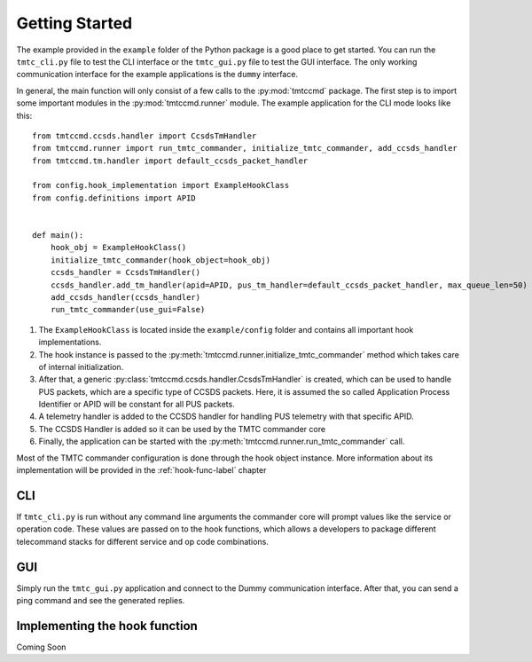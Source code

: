 ===============
Getting Started
===============

The example provided in the ``example`` folder of the Python package is a good place to get started.
You can run the ``tmtc_cli.py`` file to test the CLI interface or the ``tmtc_gui.py`` file
to test the GUI interface. The only working communication interface for the example applications is 
the ``dummy`` interface.

In general, the main function will only consist of a few calls to the :py:mod:`tmtccmd` package.
The first step is to import some important modules in the :py:mod:`tmtccmd.runner` module.
The example application for the CLI mode looks like this:

::

    from tmtccmd.ccsds.handler import CcsdsTmHandler
    from tmtccmd.runner import run_tmtc_commander, initialize_tmtc_commander, add_ccsds_handler
    from tmtccmd.tm.handler import default_ccsds_packet_handler

    from config.hook_implementation import ExampleHookClass
    from config.definitions import APID


    def main():
        hook_obj = ExampleHookClass()
        initialize_tmtc_commander(hook_object=hook_obj)
        ccsds_handler = CcsdsTmHandler()
        ccsds_handler.add_tm_handler(apid=APID, pus_tm_handler=default_ccsds_packet_handler, max_queue_len=50)
        add_ccsds_handler(ccsds_handler)
        run_tmtc_commander(use_gui=False)

1. The ``ExampleHookClass`` is located inside the ``example/config`` folder and contains all
   important hook implementations.
#. The hook instance is passed to the :py:meth:`tmtccmd.runner.initialize_tmtc_commander` method
   which takes care of internal initialization.
#. After that, a generic :py:class:`tmtccmd.ccsds.handler.CcsdsTmHandler` is
   created, which can be used to handle PUS packets, which are a specific type of CCSDS packets.
   Here, it is assumed the so called Application Process Identifier or APID will be constant
   for all PUS packets.
#. A telemetry handler is added to the CCSDS handler for handling PUS telemetry with that specific
   APID.
#. The CCSDS Handler is added so it can be used by the TMTC commander core
#. Finally, the application can be started with the :py:meth:`tmtccmd.runner.run_tmtc_commander`
   call.

Most of the TMTC commander configuration is done through the hook object instance. More information
about its implementation will be provided in the :ref:`hook-func-label` chapter

CLI
===

If ``tmtc_cli.py`` is run without any command line arguments the commander core will prompt values
like the service or operation code. These values are passed on to the hook functions, which
allows a developers to package different telecommand stacks for different service and op code
combinations.

GUI
===

Simply run the ``tmtc_gui.py`` application and connect to the Dummy communication interface.
After that, you can send a ping command and see the generated replies.

.. _hook-func-label:
 
Implementing the hook function
==============================

Coming Soon
